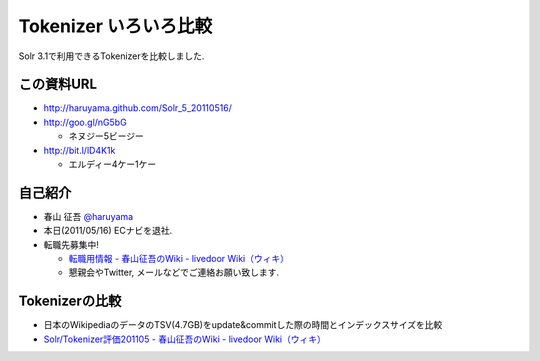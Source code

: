 Tokenizer いろいろ比較
--------------------------------

Solr 3.1で利用できるTokenizerを比較しました.

.. raw:: pdf

    PageBreak

この資料URL
============================================================

* http://haruyama.github.com/Solr_5_20110516/
* http://goo.gl/nG5bG 

  * ネヌジー5ビージー

* http://bit.l/lD4K1k 

  * エルディー4ケー1ケー


自己紹介
============================================================

* 春山 征吾 `@haruyama <https://twitter.com/haruyama>`_
* 本日(2011/05/16) ECナビを退社.
* 転職先募集中!
  
  * `転職用情報 - 春山征吾のWiki - livedoor Wiki（ウィキ） <http://wiki.livedoor.jp/haruyama_seigo/d/%c5%be%bf%a6%cd%d1%be%f0%ca%f3>`_
  * 懇親会やTwitter, メールなどでご連絡お願い致します.

.. raw:: pdf

    PageBreak


Tokenizerの比較
============================================================

* 日本のWikipediaのデータのTSV(4.7GB)をupdate&commitした際の時間とインデックスサイズを比較

* `Solr/Tokenizer評価201105 - 春山征吾のWiki - livedoor Wiki（ウィキ） <http://wiki.livedoor.jp/haruyama_seigo/d/Solr/Tokenizer%c9%be%b2%c1201105>`_
